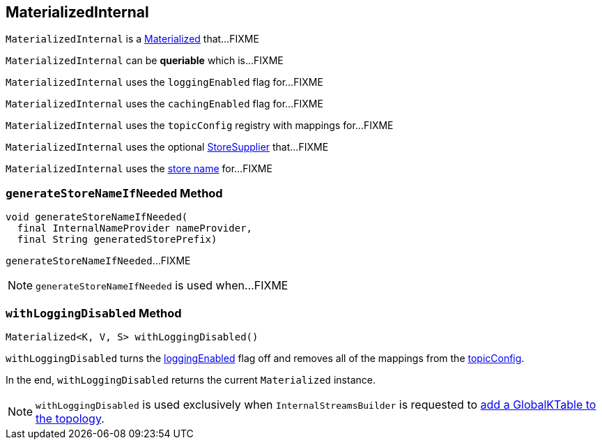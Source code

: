 == [[MaterializedInternal]] MaterializedInternal

`MaterializedInternal` is a <<kafka-streams-Materialized.adoc#, Materialized>> that...FIXME

[[queriable]]
[[isQueryable]]
`MaterializedInternal` can be *queriable* which is...FIXME

[[loggingEnabled]]
`MaterializedInternal` uses the `loggingEnabled` flag for...FIXME

[[cachingEnabled]]
`MaterializedInternal` uses the `cachingEnabled` flag for...FIXME

[[logConfig]]
[[topicConfig]]
`MaterializedInternal` uses the `topicConfig` registry with mappings for...FIXME

[[storeSupplier]]
`MaterializedInternal` uses the optional <<kafka-streams-Materialized.adoc#storeSupplier, StoreSupplier>> that...FIXME

[[storeName]]
`MaterializedInternal` uses the <<kafka-streams-Materialized.adoc#storeName, store name>> for...FIXME

=== [[generateStoreNameIfNeeded]] `generateStoreNameIfNeeded` Method

[source, java]
----
void generateStoreNameIfNeeded(
  final InternalNameProvider nameProvider,
  final String generatedStorePrefix)
----

`generateStoreNameIfNeeded`...FIXME

NOTE: `generateStoreNameIfNeeded` is used when...FIXME

=== [[withLoggingDisabled]] `withLoggingDisabled` Method

[source, java]
----
Materialized<K, V, S> withLoggingDisabled()
----

`withLoggingDisabled` turns the <<loggingEnabled, loggingEnabled>> flag off and removes all of the mappings from the <<topicConfig, topicConfig>>.

In the end, `withLoggingDisabled` returns the current `Materialized` instance.

NOTE: `withLoggingDisabled` is used exclusively when `InternalStreamsBuilder` is requested to <<kafka-streams-InternalStreamsBuilder.adoc#globalTable, add a GlobalKTable to the topology>>.
